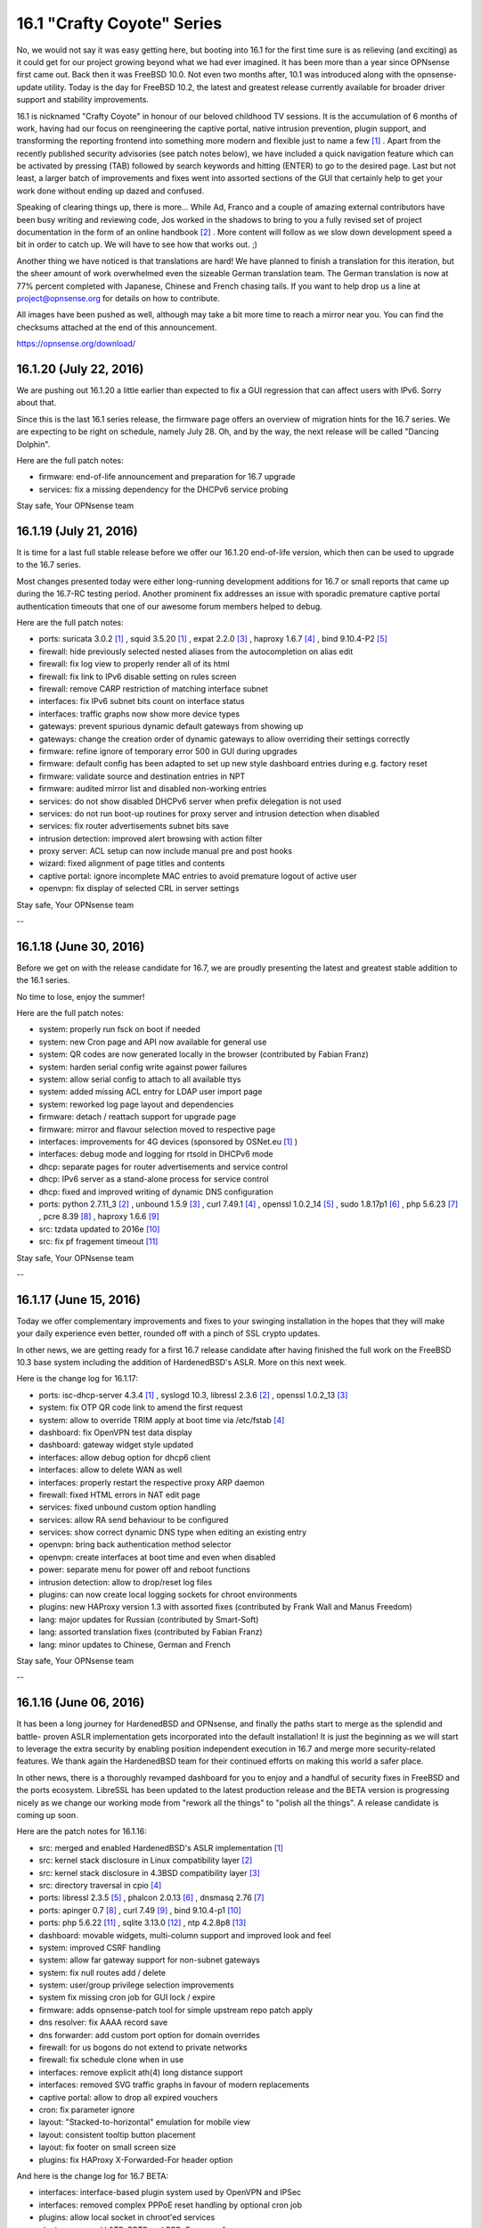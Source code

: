 ===========================================================================================
16.1  "Crafty Coyote" Series
===========================================================================================



No, we would not say it was easy getting here, but booting into 16.1
for the first time sure is as relieving (and exciting) as it could get
for our project growing beyond what we had ever imagined.  It has been
more than a year since OPNsense first came out.  Back then it was
FreeBSD 10.0.  Not even two months after, 10.1 was introduced along
with the opnsense-update utility.  Today is the day for FreeBSD 10.2,
the latest and greatest release currently available for broader driver
support and stability improvements.

16.1 is nicknamed "Crafty Coyote" in honour of our beloved childhood
TV sessions.  It is the accumulation of 6 months of work, having had
our focus on reengineering the captive portal, native intrusion
prevention, plugin support, and transforming the reporting frontend
into something more modern and flexible just to name a few `[1] <https://opnsense.org/about/road-map/>`__ .  Apart
from the recently published security advisories (see patch notes below),
we have included a quick navigation feature which can be activated by
pressing (TAB) followed by search keywords and hitting (ENTER) to go to
the desired page.  Last but not least, a larger batch of improvements
and fixes went into assorted sections of the GUI that certainly help
to get your work done without ending up dazed and confused.

Speaking of clearing things up, there is more...  While Ad, Franco
and a couple of amazing external contributors have been busy writing
and reviewing code, Jos worked in the shadows to bring to you a fully
revised set of project documentation in the form of an online
handbook `[2] <https://docs.opnsense.org/>`__ .  More content will follow as we slow down development
speed a bit in order to catch up.  We will have to see how that works
out.  ;)

Another thing we have noticed is that translations are hard!  We have
planned to finish a translation for this iteration, but the sheer
amount of work overwhelmed even the sizeable German translation team.
The German translation is now at 77% percent completed with Japanese,
Chinese and French chasing tails.  If you want to help drop us a line
at project@opnsense.org for details on how to contribute.

All images have been pushed as well, although may take a bit more time
to reach a mirror near you.  You can find the checksums attached at the
end of this announcement.

https://opnsense.org/download/


--------------------------------------------------------------------------
16.1.20 (July 22, 2016)
--------------------------------------------------------------------------


We are pushing out 16.1.20 a little earlier than expected to fix a
GUI regression that can affect users with IPv6.  Sorry about that.

Since this is the last 16.1 series release, the firmware page offers
an overview of migration hints for the 16.7 series.  We are expecting
to be right on schedule, namely July 28.  Oh, and by the way, the next
release will be called "Dancing Dolphin".

Here are the full patch notes:

* firmware: end-of-life announcement and preparation for 16.7 upgrade
* services: fix a missing dependency for the DHCPv6 service probing


Stay safe,
Your OPNsense team

--------------------------------------------------------------------------
16.1.19 (July 21, 2016)
--------------------------------------------------------------------------


It is time for a last full stable release before we offer our
16.1.20 end-of-life version, which then can be used to upgrade
to the 16.7 series.

Most changes presented today were either long-running development
additions for 16.7 or small reports that came up during the 16.7-RC
testing period.  Another prominent fix addresses an issue with
sporadic premature captive portal authentication timeouts that
one of our awesome forum members helped to debug.

Here are the full patch notes:

* ports: suricata 3.0.2 `[1] <https://suricata-ids.org/2016/06/20/suricata-3-0-2-released/>`__ , squid 3.5.20 `[1] <https://suricata-ids.org/2016/06/20/suricata-3-0-2-released/>`__ , expat 2.2.0 `[3] <http://expat.sourceforge.net/>`__ ,
  haproxy 1.6.7 `[4] <http://www.haproxy.org/download/1.6/src/CHANGELOG>`__ , bind 9.10.4-P2 `[5] <https://kb.isc.org/article/AA-01396/81/BIND-9.10.4-P2-Release-Notes.html>`__ 
* firewall: hide previously selected nested aliases from the
  autocompletion on alias edit
* firewall: fix log view to properly render all of its html
* firewall: fix link to IPv6 disable setting on rules screen
* firewall: remove CARP restriction of matching interface subnet
* interfaces: fix IPv6 subnet bits count on interface status
* interfaces: traffic graphs now show more device types
* gateways: prevent spurious dynamic default gateways from showing up
* gateways: change the creation order of dynamic gateways to allow
  overriding their settings correctly
* firmware: refine ignore of temporary error 500 in GUI during upgrades
* firmware: default config has been adapted to set up new style
  dashboard entries during e.g. factory reset
* firmware: validate source and destination entries in NPT
* firmware: audited mirror list and disabled non-working entries
* services: do not show disabled DHCPv6 server when prefix delegation
  is not used
* services: do not run boot-up routines for proxy server and intrusion
  detection when disabled
* services: fix router advertisements subnet bits save
* intrusion detection: improved alert browsing with action filter
* proxy server: ACL setup can now include manual pre and post hooks
* wizard: fixed alignment of page titles and contents
* captive portal: ignore incomplete MAC entries to avoid premature
  logout of active user
* openvpn: fix display of selected CRL in server settings


Stay safe,
Your OPNsense team

--

--------------------------------------------------------------------------
16.1.18 (June 30, 2016)
--------------------------------------------------------------------------


Before we get on with the release candidate for 16.7, we are proudly
presenting the latest and greatest stable addition to the 16.1 series.

No time to lose, enjoy the summer!

Here are the full patch notes:

* system: properly run fsck on boot if needed
* system: new Cron page and API now available for general use
* system: QR codes are now generated locally in the browser
  (contributed by Fabian Franz)
* system: harden serial config write against power failures
* system: allow serial config to attach to all available ttys
* system: added missing ACL entry for LDAP user import page
* system: reworked log page layout and dependencies
* firmware: detach / reattach support for upgrade page
* firmware: mirror and flavour selection moved to respective page
* interfaces: improvements for 4G devices (sponsored by OSNet.eu `[1] <https://www.osnet.eu/>`__ )
* interfaces: debug mode and logging for rtsold in DHCPv6 mode
* dhcp: separate pages for router advertisements and service control
* dhcp: IPv6 server as a stand-alone process for service control
* dhcp: fixed and improved writing of dynamic DNS configuration
* ports: python 2.7.11_3 `[2] <http://bugs.python.org/issue26171>`__ , unbound 1.5.9 `[3] <https://nlnetlabs.nl/projects/unbound/download/>`__ , curl 7.49.1 `[4] <https://curl.haxx.se/changes.html>`__ ,
  openssl 1.0.2_14 `[5] <https://cve.mitre.org/cgi-bin/cvename.cgi?name=CVE-2016-2177>`__ , sudo 1.8.17p1 `[6] <https://www.sudo.ws/sudo/changes.html>`__ , php 5.6.23 `[7] <https://php.net/ChangeLog-5.php#5.6.23>`__ ,
  pcre 8.39 `[8] <http://www.pcre.org/original/changelog.txt>`__ , haproxy 1.6.6 `[9] <http://www.haproxy.org/download/1.6/src/CHANGELOG>`__ 
* src: tzdata updated to 2016e `[10] <http://mm.icann.org/pipermail/tz-announce/2016-June/000039.html>`__ 
* src: fix pf fragement timeout `[11] <https://lists.freebsd.org/pipermail/freebsd-pf/2016-May/008044.html>`__ 


Stay safe,
Your OPNsense team

--

--------------------------------------------------------------------------
16.1.17 (June 15, 2016)
--------------------------------------------------------------------------


Today we offer complementary improvements and fixes to your swinging
installation in the hopes that they will make your daily experience
even better, rounded off with a pinch of SSL crypto updates.

In other news, we are getting ready for a first 16.7 release candidate
after having finished the full work on the FreeBSD 10.3 base system
including the addition of HardenedBSD's ASLR.  More on this next week.

Here is the change log for 16.1.17:

* ports: isc-dhcp-server 4.3.4 `[1] <https://kb.isc.org/article/AA-01364/82/DHCP-4.3.4-Release-Notes.html>`__ , syslogd 10.3, libressl 2.3.6 `[2] <http://ftp.openbsd.org/pub/OpenBSD/LibreSSL/libressl-2.3.6-relnotes.txt>`__ , openssl 1.0.2_13 `[3] <https://github.com/freebsd/freebsd-ports/commit/5ae24c9c91bd>`__ 
* system: fix OTP QR code link to amend the first request
* system: allow to override TRIM apply at boot time via /etc/fstab `[4] <https://forum.opnsense.org/index.php?topic=3044>`__ 
* dashboard: fix OpenVPN test data display
* dashboard: gateway widget style updated
* interfaces: allow debug option for dhcp6 client
* interfaces: allow to delete WAN as well
* interfaces: properly restart the respective proxy ARP daemon
* firewall: fixed HTML errors in NAT edit page
* services: fixed unbound custom option handling
* services: allow RA send behaviour to be configured
* services: show correct dynamic DNS type when editing an existing entry
* openvpn: bring back authentication method selector
* openvpn: create interfaces at boot time and even when disabled
* power: separate menu for power off and reboot functions
* intrusion detection: allow to drop/reset log files
* plugins: can now create local logging sockets for chroot environments
* plugins: new HAProxy version 1.3 with assorted fixes (contributed by Frank Wall and Manus Freedom)
* lang: major updates for Russian (contributed by Smart-Soft)
* lang: assorted translation fixes (contributed by Fabian Franz)
* lang: minor updates to Chinese, German and French


Stay safe,
Your OPNsense team

--

--------------------------------------------------------------------------
16.1.16 (June 06, 2016)
--------------------------------------------------------------------------


It has been a long journey for HardenedBSD and OPNsense, and
finally the paths start to merge as the splendid and battle-
proven ASLR implementation gets incorporated into the default
installation!  It is just the beginning as we will start to
leverage the extra security by enabling position independent
execution in 16.7 and merge more security-related features.
We thank again the HardenedBSD team for their continued efforts
on making this world a safer place.

In other news, there is a thoroughly revamped dashboard for you
to enjoy and a handful of security fixes in FreeBSD and the ports
ecosystem.  LibreSSL has been updated to the latest production
release and the BETA version is progressing nicely as we change
our working mode from "rework all the things" to "polish all the
things".  A release candidate is coming up soon.

Here are the patch notes for 16.1.16:

* src: merged and enabled HardenedBSD's ASLR implementation `[1] <https://github.com/opnsense/src/commit/e13c0d42ebbd4>`__ 
* src: kernel stack disclosure in Linux compatibility layer `[2] <https://www.freebsd.org/security/advisories/FreeBSD-SA-16:20.linux.asc>`__ 
* src: kernel stack disclosure in 4.3BSD compatibility layer `[3] <https://www.freebsd.org/security/advisories/FreeBSD-SA-16:21.43bsd.asc>`__ 
* src: directory traversal in cpio `[4] <https://www.freebsd.org/security/advisories/FreeBSD-SA-16:22.libarchive.asc>`__ 
* ports: libressl 2.3.5 `[5] <http://ftp.openbsd.org/pub/OpenBSD/LibreSSL/libressl-2.3.5-relnotes.txt>`__ , phalcon 2.0.13 `[6] <https://github.com/phalcon/cphalcon/releases/tag/phalcon-v2.0.13>`__ , dnsmasq 2.76 `[7] <http://www.thekelleys.org.uk/dnsmasq/CHANGELOG>`__ 
* ports: apinger 0.7 `[8] <https://github.com/opnsense/apinger/blob/master/NEWS>`__ , curl 7.49 `[9] <https://curl.haxx.se/changes.html>`__ , bind 9.10.4-p1 `[10] <https://kb.isc.org/article/AA-01383/81/BIND-9.10.4-P1-Release-Notes.html>`__ 
* ports: php 5.6.22 `[11] <https://php.net/ChangeLog-5.php#5.6.22>`__ , sqlite 3.13.0 `[12] <https://sqlite.org/releaselog/3_13_0.html>`__ , ntp 4.2.8p8 `[13] <https://www.eecis.udel.edu/~ntp/ntp_spool/ntp4/ChangeLog-stable>`__ 
* dashboard: movable widgets, multi-column support and improved
  look and feel
* system: improved CSRF handling
* system: allow far gateway support for non-subnet gateways
* system: fix null routes add / delete
* system: user/group privilege selection improvements
* system fix missing cron job for GUI lock / expire
* firmware: adds opnsense-patch tool for simple upstream repo patch apply
* dns resolver: fix AAAA record save
* dns forwarder: add custom port option for domain overrides
* firewall: for us bogons do not extend to private networks
* firewall: fix schedule clone when in use
* interfaces: remove explicit ath(4) long distance support
* interfaces: removed SVG traffic graphs in favour of modern replacements
* captive portal: allow to drop all expired vouchers
* cron: fix parameter ignore
* layout: "Stacked-to-horizontal" emulation for mobile view
* layout: consistent tooltip button placement
* layout: fix footer on small screen size
* plugins: fix HAProxy X-Forwarded-For header option

And here is the change log for 16.7 BETA:

* interfaces: interface-based plugin system used by OpenVPN and IPSec
* interfaces: removed complex PPPoE reset handling by optional cron job
* plugins: allow local socket in chroot'ed services
* plugins: removed L2TP, PPTP and PPPoE servers from core
* firmware: allow resume for update page
* firmware: dump / restore package database on shutdown / boot
* firewall: removed proxy NAT reflection mode
* firewall: properly start/stop proxy APR daemons
* firewall: implement flexible scrub / normalisation config pages to
  zap hidden scrubbing code
* firewall: removed "match" action from floating rules, no FreeBSD
  support
* firewall: removed negate rules that would magically prevent load-
  balancing VPN links
* system: migrated new cron handling to do privilege separation where
  possible
* system: better branding support for boot loader on package install /
  remove
* system: remove single forward GUI item for RFC 2893, can be set in
  NAT just as well
* router advertisements: allow to set mode and min / max intervals


Stay safe,
Your OPNsense team

--

--------------------------------------------------------------------------
16.1.15 (May 25, 2016)
--------------------------------------------------------------------------


We are dropping in for a quick update bundling assorted fixes
and general improvements throughout the code.  Not much to add
this week, see for yourselves...

Do not forget that ASLR is coming next week.  :)

Here are the full patch notes for 16.1.15:

* system: make authentication fallback configurable
* system: settings cleanup and prettify
* system: added explicit ETC timezone selection
* high availability: add page for remote service control
* high availability: properly enforce authentication
* firmware: reboot and poweroff API actions
* firmware: only kill GUI process, not captive portal
* firmware: show errors in update window
* firmware: keep polling for progress even when GUI restarts
* backend: skip failing templates on bootup
* trust: fix CA certificate count in overview
* trust: allow key size up to 8192 bits
* firewall: fix invalid NPT rule generation
* firewall: speed up filter log pages
* firewall: do not allow to change virtual IP mode after creation
* firewall: moved settings page and rearranged settings accordingly
* interfaces: unhook all but the last custom PHP module functions
* interfaces: moved settings page and rearranged settings accordingly
* dhcp: do not override RA settings after save
* dns: resolver outgoing interface section moved to advanced as it
  will break setups with dynamic interfaces selected there
* load balancer: sticky mode from firewall / system split off as
  separate setting
* snmp: do not allow unicode in system location
* intrusion detection: remove deprecated rbn-malvertisers.rules set
* intrusion detection: add promiscuous mode / physical interface selection
* overall: fix menu width on small size screens
* overall: numerous translation fixes (contributed by Frederic Lietart)
* overall: numerous translation fixes (contributed by Fabian Franz)
* plugins: assorted bugfixes for HAProxy (contributed by Frank Wall)
* mvc: fix translations by adding an escaping wrapper

And here are the patch notes for 16.7 BETA:

* system: reworked the user / group manager privilege selection
* firewall: IPv6 outbound NAT rework
* interfaces: allow debug mode for DHCPv6 client
* interfaces: remove ath(4) long distance helpers
* dns: add custom port option for domain overrides
* gateways/routes: fix for far gateway setups
* overall: add stacked-to-horizontal feature for input forms


Stay safe,
Your OPNsense team

--------------------------------------------------------------------------
16.1.14 (May 18, 2016)
--------------------------------------------------------------------------


It is time for something new.  How about an update with your new NetFlow
remote export.  Or your local reporting frontend?  Well, you can always
use both if you like.  Read all about it here:

https://docs.opnsense.org/manual/netflow.html

Furthermore, we have added the brand new AQM CoDel version 0.2.1 to the
mix, yesterday's FreeBSD security advisories, released the HAProxy plugin,
bundled a full Japanese translation.  And two-factor authentication support
for our components?  Yes, we also have that now.  :)

There is also a refreshed website for our general viewing pleasure.  Let
us know what you think or what it is missing.

https://opnsense.org/

And now, here is the full change log for 16.1.14:

* src: tzdata updated to 2014d `[1] <http://mm.icann.org/pipermail/tz-announce/2016-April/000038.html>`__ 
* src: dummynet AQM updated to 0.2.1 `[2] <http://caia.swin.edu.au/freebsd/aqm/patches/ChangeLog-0.2.1.txt>`__ 
* src: fix multiple OpenSSL vulnerabilities `[3] <https://www.freebsd.org/security/advisories/FreeBSD-SA-16:17.openssl.asc>`__ 
* src: fix excessive latency in x86 IPI delivery `[4] <https://www.freebsd.org/security/advisories/FreeBSD-EN-16:07.ipi.asc>`__ 
* src: fix memory leak in ZFS `[5] <https://www.freebsd.org/security/advisories/FreeBSD-EN-16:08.zfs.asc>`__ 
* src: fix buffer overflow in keyboard driver `[6] <https://www.freebsd.org/security/advisories/FreeBSD-SA-16:18.atkbd.asc>`__ 
* src: fix incorrect argument handling in sendmsg `[7] <https://www.freebsd.org/security/advisories/FreeBSD-SA-16:19.sendmsg.asc>`__ 
* ports: sqlite 3.12.2 `[8] <https://sqlite.org/releaselog/3_12_2.html>`__ , openvpn 2.3.11 `[9] <https://community.openvpn.net/openvpn/wiki/ChangesInOpenvpn23#OpenVPN2.3.11>`__ , squid 3.5.19 `[10] <http://ftp.meisei-u.ac.jp/mirror/squid/squid-3.5-ChangeLog.txt>`__ 
* plugins: HAProxy plugin version 1.0 (contributed by Frank Wall)
* lang: Japanese 100% completed
* lang: updates for French and German
* interfaces: removed polling support
* interfaces: allow subnet size of 31 bits
* high availability: can now sync DNS resolver configuration
* cron: reworked job registration
* system: do not unload cryptodev to prevent panics when used by OpenVPN
* system: user expiration date edit now has a fancy date picker
* system: add RFC 6238 (TOTP) support for two-factor authentication
* reporting: added local NetFlow reporting frontend `[11] <https://docs.opnsense.org/manual/how-tos/insight.html>`__ 
* reporting: added remote NetFlow exporter for multiple sources `[12] <https://docs.opnsense.org/manual/how-tos/netflow_exporter.html>`__ 
* firewall: fixed schedule cloning
* services: lower intervals for router advertisement messages

And this is the change log for 16.7 BETA:

* firmware: assorted improvements for error reporting and smooth operation
* firmware: partial fix for Nano update issues when RAM is too small
* intrusion detection: promiscuous interface mode for better VLAN operation
* gateways/routes: support for gateways outside of the interface subnet
* routes: fixed null routes / blackholes
* interfaces: SVG traffic graphs replaced by modern alternative
* dashboard: finished the rework, ready for general testing
* firewall: removed the need for custom kernel patches for schedules
* lang: numerous improvements (contributed by Fabian Franz)


Stay safe,
Your OPNsense team

--

--------------------------------------------------------------------------
16.1.13 (May 04, 2016)
--------------------------------------------------------------------------


Ever so swiftly we are adopting the OpenSSL and LibreSSL updates
and welcome the cooperation between both projects on this one.
Way to go guys!

In other news, NTP and Bind were updated to their latest versions.
The gateway monitoring tool Apinger can now properly handle NTP
taking over time from time to time.  Er, anyway, language packs
will become pluggable in the long run and the MVC work for the
HAProxy plugin is now completely bundled with the release.  Plugin
release is currently scheduled for 16.1.14.

Here is the full change log for 16.1.13:

* ports: ntp 4.2.8p7 `[1] <http://support.ntp.org/bin/view/Main/SecurityNotice#Recent_Vulnerabilities>`__ , bind 9.10.4 `[2] <https://ftp.isc.org/isc/bind/9.10.4/RELEASE-NOTES-bind-9.10.4.html>`__ , php 5.6.21 `[3] <https://php.net/ChangeLog-5.php#5.6.21>`__ ,
  libressl 2.2.7 `[4] <http://ftp.openbsd.org/pub/OpenBSD/LibreSSL/libressl-2.2.7-relnotes.txt>`__ , openssl 1.0.2h `[5] <https://mta.openssl.org/pipermail/openssl-announce/2016-May/000072.html>`__ 
* languages: newly packaged translations with latest updates
* gateways: apinger monitoring quality is no longer affected by
  NTP operation
* backend: lowered configd connection timeout for better response
  time when unavailable
* backend: plugged numerous minor crash reports caused by configd
* backup: reworked backup strategies for RRD and DHCP leases
* interfaces: allow bridges with at least one member
* rc: defer recover for packages to avoid database duplication
* intrusion detection: added an eicar test ruleset
* intrusion detection: fixed sort order of rulesets
* captive portal: properly catch exception for accounting
  background job
* firewall: annotate deprecated ICMP types in rule filter selection
* firewall: direction arrows in rule overview now have different
  colours for easier distinction
* gui: correct HTML escaping in MVC between client-side JavaScript
  and server-side API
* gui: various improvements in MVC components required for upcoming
  HAProxy plugin
* gui: enable tooltips in MVC base template
* gui: set HTTP-only cookie

And here is what changed in 16.7 Beta:

* dashboard: selectable multi-column count
* dashboard: half-way through widget modernisation
* dashboard: brought back drag and drop for widget reordering
* dashboard: new pluggable API backend for widgets
* languages: added first steps for Turkish
* backend: removed legacy PHP module for interface information collection
* gui: improve and streamline CSRF protection
* netflow: fixed bug with reporting frontend in Safari


Stay safe,
Your OPNsense team

--

--------------------------------------------------------------------------
16.1.12 (April 27, 2016)
--------------------------------------------------------------------------


How are you doing?  We have been doing fine, trying new things, moving
on further...  The progress for our upcoming version 16.7 now accumulates
to 3 full months.  To that end we are making the transition from ALPHA toi
BETA on the 16.7 development series.  And since we have been asked to
incorporate development change logs as well, look no further (well, look
below).

Anyway, 16.1.12 brings a handful of anticipated additions like FreeBSD's
package manager version 1.7.2 and the ability to use CoDel / FQ-Codel in
the traffic shaper.  We have also started to move services to the plugin
framework instead of having them in the base installation.  And, maybe as
a last point, initial work for fixing the trusty apinger utility for
gateway monitoring has surfaced.

Here is the full change log for 16.1.12:

* ports: pkg 1.7.2 `[1] <https://github.com/freebsd/freebsd-ports/commit/aabba637e>`__  `[2] <https://github.com/freebsd/freebsd-ports/commit/d3e9dc5ee>`__  `[3] <https://github.com/freebsd/freebsd-ports/commit/057fbfc94b>`__ , sqlite 3.12.1 `[4] <https://sqlite.org/releaselog/3_12_1.html>`__ , squid 3.5.17 `[5] <http://ftp.meisei-u.ac.jp/mirror/squid/squid-3.5-ChangeLog.txt>`__ 
* firewall: skip anti-lockout WAN rule when only LAN is connected
* firewall: clean up unused alias tabes
* firewall: improve alias usage validation
* firewall: validate / transform url content before save
* traffic shaper: add Codel / FQ-CoDel support `[6] <https://github.com/opnsense/core/issues/505>`__ 
* firmware: changed "halt" to "power off"
* firmware: advertise current product and os version in API
* firmware: kernel and base fetch will now advertise download progress
* interfaces: translation fixes (contributed by Fabian Franz)
* system: fix RRD boot error for CPU temperature graph
* gateways: code modernisation for the trusty apinger utility
* ipsec: added service control to log page
* captive portal: cleanse cert output before write
* proxy: cleanse cert output before write
* proxy: do not stop authenticating after an empty string
* proxy: added log page to ACL
* proxy: remove auth local database as default
* smart: removed from base, can be installed as plugin "os-smart"

And this is the change log for 16.7 BETA:

* netflow: finished exporter capable of sending NetFlow to multiple
  remote destinations
* netflow: finished local reporting frontend on top of collected
  NetFlow data
* interfaces: polling mode has been deprecated and will be phased
  out soon
* vpn: L2TP, PPTP and PPPoE servers have been ported to use MPD5
* vpn: legacy servers have been prepared to be moved from base
  install to plugins
* cron: code preparations for opening up the MVC cron API
* tests: added a unit test framework and several tests
* backup: reworked the RRD and DHCP leases backup strategies
* backup: added the ability to also backup local NetFlow data
* plugins: added the HAProxy plugin (contributed by Frank Wall)
* kernel: CoDel / FQ-CoDel AQM patch version 0.2
* kernel: HardenedBSD's ASLR
* languages: translations have their own repository and package now
* languages: updated Dutch, French, German, Japanese, Russian
* languages: can now collect strings from all plugins
* languages: first steps for Portuguese


Stay safe,
Your OPNsense team

--

--------------------------------------------------------------------------
16.1.11 (April 18, 2016)
--------------------------------------------------------------------------


We are skipping a bit ahead with 16.1.11 to address a CSRF vulnerability,
which outlines the path we have been on since we started `[1] <https://forum.opnsense.org/index.php?topic=2837.0>`__  and we will
surely continue this security-aware trend.

In other news, this update includes native GeoIP alias support, captive
portal voucher customisations requested by many and the last batch of
Russian, effectively bringing it to 100% completed.  Wow!

Here is the full change log:

* services: fix CSRF vulnerability in status_services.php `[2] <https://cxsecurity.com/issue/WLB-2016040106>`__ 
* www: strengthen CSRF secret generation for legacy pages
* dhcp: bring back usage of the authoritative directive
* system: allow periodic backups of RRD and DHCP for non-MFS
* openvpn: status page would not show the correct process status
* captive portal: add option for less secure passwords, password and username length
* firewall: add GeoIP aliases feature
* languages: completed Russian translation (contributed by Smart-Soft)
* languages: updated French


Stay safe,
Your OPNsense team

--

--------------------------------------------------------------------------
16.1.10 (April 14, 2016)
--------------------------------------------------------------------------


It has been a quite uneventful week.  Suricata and Squid have been
upgraded to their latest versions and you can find their individual
change logs below.  The next part of the Russian translation brings
it to number one with a dreamy 83% completed.  Otherwise only small
fixes and improvements have been made and those will not even require
a reboot.

Here is the full list of changes:

* ports: suricata 3.0.1 `[1] <https://suricata-ids.org/2016/04/04/suricata-3-0-1-released/>`__ , squid 3.5.16 `[2] <http://ftp.meisei-u.ac.jp/mirror/squid/squid-3.5-ChangeLog.txt>`__ 
* traffic shaper: added individual tabs to quick navigation
* traffic shaper: fix behaviour on pppoe devices
* openvpn: revive windows installer binaries
* firewall: validate alias url download
* system: improved config history and backup pages layout
* system: increased backup count default from 30 to 60
* system: moved several settings to different pages for better technology alignment
* system: /var /tmp MFS awareness for crash dumps added
* trust: add "IP security IKE intermediate" to server key usage
* firmware: moved reboot, halt and defaults pages to new home
* proxy: add redirection rule creation link for HTTPS proxy (contributed by Fabian Franz)
* pptp: prevent service from printing boot messages due to a stale entry in the default config.xml
* interfaces: show LAGG protocol in overview page
* languages: another large batch of Russian, now 83% complete (contributed by Smart-Soft)
* languages: updated French, German and Japanese

Stay safe,
Your OPNsense team

--

--------------------------------------------------------------------------
16.1.9 (April 08, 2016)
--------------------------------------------------------------------------


We expect all of you are doing well?  It has been a longer while
since the last update so 16.1.9 has got a bit of everything to
keep the spirits high.  :)

There is tremendous progress in the translations.  It just so
happens that we now have a comprehensive Russian translation as
well which is going to be completed in the upcoming weeks.  Many
thanks to Smart-Soft for making this happen.  The contender
is Japanese through the work of Chie Taguchi, who did most of the
translation that we have had for a year.  It is going to be a
close race to the finish line for both languages.  Then again,
the whole translation team is doing an amazing job.

As polarising as it may be, we have added HTTPS support in the
proxy server.  Another noteworthy item is StrongSwan 5.4.0, which
helps to address IPSec status page hangs that some have observed
with complex setups.  We are looking for feedback for these items,
please do write in.

Here are the full patch notes:

* src: tzdata updated to 2016c `[1] <http://mm.icann.org/pipermail/tz-announce/2016-March/000037.html>`__ 
* src: prevent kernel panic on ipfw/dummynet module unload
* src: let ng_ether_attach() only attach to supported types to avoid kernel panics
* ports: curl 7.48.0 `[2] <https://curl.haxx.se/changes.html>`__ , strongswan 5.4.0 `[3] <https://wiki.strongswan.org/projects/strongswan/wiki/Changelog54>`__ , pcre 8.38 (patched CVE-2016-1283) `[4] <https://web.nvd.nist.gov/view/vuln/detail?vulnId=CVE-2016-1283>`__ , php 5.6.20 `[5] <https://php.net/ChangeLog-5.php#5.6.20>`__ 
* languages: added Russian to the release, now 60% complete (contributed by Smart-Soft)
* languages: updated Japanese, now 70% complete (contributed by Chie Taguchi)
* languages: updated German, now 81% complete
* languages: updated French, now 50% complete
* firewall: allow editing of up to 5000 aliases
* firewall: remove link to associated filter rule edit as edit is not allowed
* firewall: add port range check to aliases edit
* firewall: when alias URL SSL verification is off, do not verify the hostname either
* firewall: condense alias pages into a single view
* firewall: remember scrolling position to return to the previous position after edit
* firewall: alias import now supports type selection (network and host types)
* firmware: added German-based mirror (contributed by Alexander Lauster)
* system: load modules before setting tunables to support settings for modules
* system: fix boot issue that prevented SSH from starting up in some instances
* interface: do not show wireless parents on the assignment page as it cannot be assigned
* ipsec: individual collapse/expand for status page
* dhcp: allow backwards-compatibility with imported configs
* captive portal: fix missing busyTimeout on voucher database access
* openvpn: remember scrolling position to return to the previous position after edit
* proxy: HTTPS support added
* proxy: added ability to change the hostname and admin email (contributed by Frederic Lietart)
* proxy: avoid race condition on cache dir creation (contributed by Frederic Lietart)
* development: allow hiding of menu entries using the Visibility="delete" attribute


Stay safe,
Your OPNsense team

--

--------------------------------------------------------------------------
16.1.8 (May 23, 2016)
--------------------------------------------------------------------------


This quick 16.1.8 is not a big update, but it means a lot.  We have
finished our full sweep of the GUI to update the look and feel of all
pages and made the code ready for what is to come now: new features
that are on our roadmap for 16.7.  The first one will be the HTTPS
proxy, but there is also NetFlow and improved statistics / reporting
on the shortlist.

A day after 16.1.7 was out last week, FreeBSD 10.2-RELEASE-p14 was
announced.  Of the four patches enclosed, the two Hyper-V patches we
have already brought to OPNsense over a month ago, the OpenSSH patch
does not apply since we only use the port and already had it up-to-date.
That leaves us with only one patch that we are shipping now to complete
the experience.

Attention to everyone using OpenVPN + cryptodev acceleration: the
cryptodev module along with older crypto drivers has been removed
from the kernel itself, which means that if you need to keep using
it, go to System: Settings: Misc and reconfigure your crypto hardware
including an enable of cryptodev usage.

The refreshed images for 16.1 (based on 16.1.8) have been pushed to
the mirrors.  You can find the checksums attached at the end of this
announcement.

https://opnsense.org/download/

Here are the full patch notes:

* src: updated tzdata to version 2016b `[1] <http://mm.icann.org/pipermail/tz-announce/2016-March/000036.html>`__ 
* src: fix incorrect argument validation in sysarch `[2] <https://www.freebsd.org/security/advisories/FreeBSD-SA-16:15.sysarch.asc>`__ 
* src: fix pfi_table_update: cannot set new addresses
* src: added APU2 temperature sensor support
* ports: unbound 1.5.8 `[3] <https://nlnetlabs.nl/projects/unbound/download/>`__ , sudo 1.8.16 `[4] <https://www.sudo.ws/stable.html#1.8.16>`__ , pcre 8.38 `[5] <http://vcs.pcre.org/pcre/code/trunk/ChangeLog?view=markup>`__ 
* proxy: better matching for overlapping URLs
* universal plug and play: refactored pages for improved look and feel
* vpn: refactored L2TP and PPTP pages for improved look and feel
* openvpn: fix missed configure stage for Peer to Peer (TLS/SSL) mode
* system: reworked the behaviour of thermal and crypto modules
* firewall: tweaked a few rule indicator icons to improve clarity
* firewall: improved alias validation on edit
* interfaces: also add previous DHCP override fixes for IPv6
* language: updated French and German


Stay safe,
Your OPNsense team

--

.. code-block::

    # SHA256 (OPNsense-16.1.8-OpenSSL-cdrom-amd64.iso.bz2) = 6cdf41e71ad98499bc1c787f03c1e7d055855434c1a7c7917d147a27b18eaecf
    # SHA256 (OPNsense-16.1.8-OpenSSL-nano-amd64.img.bz2) = d290d9e4d63b5998573b88b4c5fbcee8a4af8448aaa363476945de075d20efd1
    # SHA256 (OPNsense-16.1.8-OpenSSL-serial-amd64.img.bz2) = cbf459c8b0313cbd601af478317f2227e360871e83f60a3891be4b94a4feb948
    # SHA256 (OPNsense-16.1.8-OpenSSL-vga-amd64.img.bz2) = 3d75b4e6a24a26e081a267b06b24b71cce15ab965e502cc66575fe6225cb9eb9

.. code-block::

    # SHA256 (OPNsense-16.1.8-OpenSSL-cdrom-i386.iso.bz2) = a25550ce5468903eb020da5e7a2bda6e306a92eb5c84949604c12cb3ffafa7f8
    # SHA256 (OPNsense-16.1.8-OpenSSL-nano-i386.img.bz2) = 3a00cfba7c43fd63114616d3ee8964c953bbb69c53f284d69617b93d61aaa677
    # SHA256 (OPNsense-16.1.8-OpenSSL-serial-i386.img.bz2) = 775ec2fc3a74996d1fa9b083799e25f6c4a28943ff0ce4508fbe44e897879748
    # SHA256 (OPNsense-16.1.8-OpenSSL-vga-i386.img.bz2) = 919675cbec826ea81076a68985860c0d18da1a7c81d37636207b4f5e14d44c5b

.. code-block::

    # MD5 (OPNsense-16.1.8-OpenSSL-cdrom-amd64.iso.bz2) = f585005298cc39c3ad6629f71e6102ad
    # MD5 (OPNsense-16.1.8-OpenSSL-nano-amd64.img.bz2) = 729f5c34254cdca51ae5ae1c50600ab3
    # MD5 (OPNsense-16.1.8-OpenSSL-serial-amd64.img.bz2) = bb62af11eb4c3abe03b4f5fa3187ff1a
    # MD5 (OPNsense-16.1.8-OpenSSL-vga-amd64.img.bz2) = f2331360601744806e8f34c03fa8c6f2

.. code-block::

    # MD5 (OPNsense-16.1.8-OpenSSL-cdrom-i386.iso.bz2) = e9a09094665b1183f49d42b9d5a2b785
    # MD5 (OPNsense-16.1.8-OpenSSL-nano-i386.img.bz2) = ecd4c75c1d5aee3189958faa9102c851
    # MD5 (OPNsense-16.1.8-OpenSSL-serial-i386.img.bz2) = 8b9429912fd0d7f853e238e5cee4866c
    # MD5 (OPNsense-16.1.8-OpenSSL-vga-i386.img.bz2) = 509e381469817ab9c749f7a29956ea94

--------------------------------------------------------------------------
16.1.7 (March 16, 2016)
--------------------------------------------------------------------------


Time for a quick update!  We are still polishing our non-MVC GUI pages
to match the modern style of the MVC equivalents and fix a few minor
bugs along the way.  In these matters, we ask for your participation in
critically reviewing the changes below in order to catch remaining
issues as soon as possible.  We expect to finish our full code sweep
next week.  After that we will shift focus to work on new features.

The upgrades from 15.7.25 to 16.1.x briefly stalled with 16.1.6 due to
a dormant incompatibility in the FreeBSD package management tool after
flipping from 10.1 to 10.2, so we went ahead and made it all better.
More precaution in our own update tools will hopefully prevent such
unwanted breakage in the future, but we understand that these things
can slip through. :)

New images are on the way shortly after 16.1.8.  We are also introducing
the new "opnsense-stable" firmware path and some cool upgrade features
for our brave testers.  More explanations will follow soon.

Here are the full patch notes:

* ports: pecl-radius 1.3.0 `[1] <https://pecl.php.net/package-changelog.php?package=radius>`__ , bind 9.10.3-P4 `[2] <https://kb.isc.org/article/AA-01363/81/BIND-9.10.3-P4-Release-Notes.html>`__ , bsnmp-ucd 0.4.2 `[3] <https://github.com/trociny/bsnmp-ucd/blob/master/CHANGELOG>`__ ,
  openssh-portable 7.2p2 `[4] <http://www.openssh.com/txt/release-7.2p2>`__ , sqlite 3.11.1 `[5] <https://sqlite.org/releaselog/3_11_1.html>`__ 
* captive portal: add session timeout to status info
* firewall: fix non-report of errors when filter reload errors
  could not be parsed
* pppoe server: make service control buttons work with multiple
  instances
* wake on lan: reworked pages for a polished look and feel
* load balancer: reworked pages for a polished look and feel
* dashboard: better colouring for widget status bars
* dns filter: reworked page for a polished look and feel
* dns rfc2136: reworked pages for a polished look and feel
* igmp proxy: reworked pages for a polished look and feel
* system: routes diagnostics page ported to MVC
* proxy: adjust category visibility as not all of them were shown before
* firmware: fix an overzealous upgrade run when the package tool only
  changes options
* firmware: fixed the binary upgrade patch from 15.7.x in FreeBSD's
  package tool
* network time: reworked pages for a polished look and feel
* system: removed NTP settings from general settings
* snmp: refactored page for a polished look and feel
* access: let only root access status.php as it leaks too much info
* development: remove the automount features
* development: added in-place package upgrades using the upstream
  repository
* development: addition of "opnsense-stable" package on our way to
  nightly builds
* development: opnsense-update can now install locally available base
  and kernel sets


Stay safe,
Your OPNsense team

--

--------------------------------------------------------------------------
16.1.6 (March 09, 2016)
--------------------------------------------------------------------------


It is update time!  This time around, DHCP and DNS have been freshened up
thoroughly, removing both potential and real problems from the GUI and
underneath.  Additionally, the proxy server gained ICAP support and a
category-based remote block list selection.

Our firmware mirror support has finally been extended so that it is now
possible to pull all updates from a single mirror, which will very soon
make it possible to run a local mirror for your internal installations.
We are also shipping the original FreeBSD OpenSSL patch, although the
security issues cannot not surface on OPNsense.  We just like to be
thorough.

Here are the full patch notes:

* src: Fix multiple vulnerabilities of OpenSSL `[1] <https://github.com/freebsd/freebsd/commit/7d8d4cb5>`__ 
* src: update tzdata to 2016a `[2] <http://mm.icann.org/pipermail/tz-announce/2016-January/000035.html>`__ 
* ports: openssh-portable 7.2p1 `[3] <http://www.openssh.com/txt/release-7.2>`__ , isc-dhcp-43 4.3.3P1_1 `[4] <https://www.isc.org/blogs/isc-dhcp-4-3-0-is-live/>`__ ,
  php 5.6.19 `[5] <https://php.net/ChangeLog-5.php#5.6.19>`__ , curl 7.41.1 `[6] <https://curl.haxx.se/changes.html>`__ 
* firmware: mirror selection has been widened to include kernel/base
  upgrades
* firmware: bootstrap utility can now directly install e.g. the
  development version
* dhcp: all GUI pages have been reworked for a polished look and feel
* proxy: added category-based remote file support if compressed file
  contains multiple files
* proxy: added ICAP support (contributed by Fabian Franz)
* proxy: hook up the transparent FTP proxy
* proxy: add intercept on IPv6 for FTP and HTTP proxy options
* logging: syslog facilities, like services, are now fully pluggable
* vpn: stripped an invalid PPTP server configuration from the standard
  configuration
* vpn: converted to pluggable syslog, menu and ACL
* dyndns: all GUI pages have been reworked for a polished look and feel
* dyndns: widget now shows IPv6 entries too
* dns forwarder: all GUI pages have been reworked for a polished
  look and feel
* dns resolver: all GUI pages have been reworked for a polished
  look and feel
* dns resolver: rewrote the dhcp lease registration hooks
* dns resolver: allow parallel operation on non-standard port when dns
  forwarder is running as well
* firewall: hide outbound nat rule input for "interface address" option
  and toggle bitmask correctly
* interfaces: fix problem when VLAN tags weren't generated properly
* interfaces: improve interface capability reconfigure
* ipsec: fix service restart behaviour from GUI
* captive portal: add missing chain in certificate generation
* configd: improve recovery and reload behaviour
* load balancer: reordered menu entries for clarity
* ntp: reordered menu entries for clarity
* traffic shaper: fix mismatch for direction + dual interfaces setup
* languages: updated German and French


Stay safe,
Your OPNsense team

--

--------------------------------------------------------------------------
16.1.5 (March 02, 2016)
--------------------------------------------------------------------------


It pleases us to say that although we ship the latest OpenSSL 1.0.2g today,
we have had both SSv2 and SSv3 support disabled in our installation for a
long while, so older installations are also not affected by yesterday's
announcement.  On a slightly related note, LibreSSL was not affected at all.

With that out of the way, we also happily let you know that we are shipping
RFC 4638 support with this stable release.  We also push a fix for an
upstream bug in Unbound and update Squid to the latest version... again. ;)

We have also announced the roadmap for 16.7.  Take a look at our upcoming
milestones:

https://opnsense.org/about/road-map/

And now, here are the full patch notes:

* ports: squid 3.5.15 `[1] <http://ftp.meisei-u.ac.jp/mirror/squid/squid-3.5-ChangeLog.txt>`__ , unbound 1.5.7 hotfix `[2] <https://www.nlnetlabs.nl/bugs-script/show_bug.cgi?id=729>`__ , pkg 1.6.4 hotfix `[3] <https://github.com/freebsd/pkg/issues/1394>`__ ,
  openssl 1.0.2g `[4] <https://www.openssl.org/news/secadv/20160301.txt>`__ 
* services: infrastructure rework for plugin additions
* openvpn: added copy/move to client-specific overrides
* openvpn: allow binding client-specific overrides to specific server(s)
* openvpn: service on/off toggle via overview pages
* openvpn: fix problem with service status display
* openvpn: when services are disabled, make sure a reconfigure will always
  stop the associated process
* vpn: transform PPTP, L2TP and PPPoE servers to plugin addition to be
  removed from base install for 16.7
* vpn: add proper service probing for PPTP, L2TP and PPPoE servers
* interfaces: added RFC 4638 support (MTU > 1492 in PPPoE)
* ntp: disable when no servers are set
* language: updates for Chinese, French and German


Stay safe,
Your OPNsense team

--

--------------------------------------------------------------------------
16.1.4 (February 24, 2016)
--------------------------------------------------------------------------


We pop in for a short stable update, namely 16.1.4.  Squid has been
updated to 3.5.14 and received a GUI entry for maximum_object_size
to define since the default has been reported as a wee bit too small.

In other news, the final roadmap for 16.7 will be unveiled later this
week after much internal discussion.  Our main goals are to finish a
full code audit, further alignment with FreeBSD and a few tiny
surprises.  Stay tuned for those.  :)

Here are the full patch notes:

* ports: squid 3.5.14 `[1] <http://www.squid-cache.org/Versions/v3/3.5/changesets/SQUID_3_5_14.html>`__ 
* dhcp: fix menu expand with IPv6 configuration
* captive portal: fix database timeout lock message
* interfaces: fix expand/collapse on status page for Edge
* proxy: add maximum_object_size setting for squid
* load balancer: improve filter reload to prevent traffic
  lockout (contributed by Frank Wall)
* layout: fix searchable dropdown truncation with IE
* firewall: fix action buttons on alias edit
* menu: updated help menu entries


Stay safe,
Your OPNsense team

--

--------------------------------------------------------------------------
16.1.3 (February 17, 2016)
--------------------------------------------------------------------------


It is time for a smaller update to 16.1.3.  There is another fix for our
Hyper-V users, the health section finally received its CPU temperature
graph and a few ports have been updated to their latest version.  Nothing
of particular interest happened, no issues with glibc from our side today.  :)

A number of assorted issues have been flushed from the code thanks to good
use of the crash reporter.  A special thank you goes to those of you who
submit email addresses and a brief description along with the report.  For
us it is tremendously useful to get as many details as possible and to
verify that our fixed work reliably in a particular use cases before
shipping them.

Enough with the announcing already, here are the full patch notes:

* src: hyperv/kvp: wake up the daemon if it is sleeping due to poll() `[1] <https://github.com/opnsense/core/issues/748>`__ 
* src: Use correct src/dst ports when removing states in pf `[2] <https://github.com/opnsense/src/pull/9>`__ 
* src: finish the boot loader branding by adding a shiny logo
* ports: unbound 1.5.7 `[3] <https://nlnetlabs.nl/projects/unbound/download/>`__ , openldap 2.4.44 `[4] <http://www.openldap.org/software/release/changes.html>`__ , ca_root_nss 3.22,
  php 5.7.18 `[5] <https://php.net/ChangeLog-5.php#5.6.18>`__ , phalcon 2.0.10 `[6] <https://github.com/phalcon/cphalcon/releases/tag/phalcon-v2.0.10>`__ , pkg 1.6.4 `[7] <https://github.com/freebsd/freebsd-ports/commit/364bf01c846>`__  `[8] <https://github.com/freebsd/freebsd-ports/commit/69fe3e55ff5>`__ 
* interfaces: collapsible overview for each interface
* shaper: fix issue with model when not able to save an old config
* health: added pages to ACL for configurable user access
* health: record system CPU temperature in additional graph
* firmware: add UK-based mirror (contributed by Will Jones)
* access: force a visible and non-critical page on non-access redirect
* access: make sure "/" is handled like "/index.php"
* configuration: add a number of previously missing config sections for
  selection on restore/backup
* firewall: bring back alias nesting
* dhcp: add missing DNS resolver awareness
* dhcp: fix multiple minor crash reports
* radvd: add missing DNS resolver awareness
* captive portal: ensure MAC address is saved in lowercase and improve
  validation
* captive portal: fix unicode issue in template generation
* captive portal: correct syslog redirection regression
* crash reporter: limit log size upload to 1MB
* cron: fix validation of hour value
* intrusion detection: show origin link of rule sets in details
* services: add background daemon to known services for easy reload
* services: add captive portal to known services for easy reload
* services: improve redirect on service reload in diagnostics page


Stay safe,
Your OPNsense team

--

--------------------------------------------------------------------------
16.1.2 (February 05, 2016)
--------------------------------------------------------------------------


It is time for a swift update for our dear Hyper-V users.  There is a
packet forwarding regression in FreeBSD 10.2 that has not been added
as errata yet so we had to pin it down with the help of three brave
testers.  If you happen to want to run Hyper-V without going through
the issue, install from an older 15.7 image and upgrade directly to
avoid the bad version.

To improve upon Suricata 3.0 and the SSL fingerprint lists we are now
enabling users to add user-defined rules for adding and enforcing their
own fingerprints.  But wait, that is not all.  On top of that the IP
geolocation feature was added as well while at it.  :)

Otherwise, only smaller bugs have been addressed to make 16.1 look
even shinier.  The FreeBSD security advisory for OpenSSL got integrated
too, but is not of much concern since we consistently use the ports
version for our components.  The important fixes have been shipped
with version 16.1.1 back on Monday.

Here are the full patch notes:

* src: OpenSSL SSLv2 ciphersuite downgrade vulnerability `[1] <https://www.freebsd.org/security/advisories/FreeBSD-SA-16:11.openssl.asc>`__ 
* src: Fix packet forwarding in Hyper-V netvsc driver `[2] <https://bugs.freebsd.org/bugzilla/show_bug.cgi?id=203630>`__ 
* src: Honour disabled pf(4) log flag on dropped packets with IP options `[3] <https://reviews.freebsd.org/D3222>`__ 
* ports: curl 7.47.0 `[4] <https://curl.haxx.se/changes.html>`__ , nettle 3.2 `[5] <https://fossies.org/diffs/nettle/3.1.1_vs_3.2/ChangeLog-diff.html>`__ 
* wizard: fix certificate generation for OpenVPN
* firewall: fix interface selection on post issues in floating rules
* firewall: make category filter multi-select for maximum convenience
* firewall: do not hide gateways from the gateway selection
* firewall: added null routes to the gateway selection
* firewall: rather than hiding associated nat rules, remove their edit
  and clone buttons so they can still be deleted manually
* dns resolver: fix $numprocs setting in config according to manual
* dns resolver: do not render illegal output for empty IPv6 addresses
* dhcp: applying static mappings with DNS resolver enabled no longer
  seems stuck in apply step
* search: resize box on focus and also propagate proxy server tabs
* system: fix inversion bug of the default pass logging setting
* captive portal: properly log messages to associated log file
* intrusion detection: can now add user rules based on SSL fingerprints
  and IP geolocation


Stay safe,
Your OPNsense team

--

--------------------------------------------------------------------------
16.1.1 (February 02, 2016)
--------------------------------------------------------------------------


Today we are following up on the OpenSSL advisories.  LibreSSL was not
affected (surprise, surprise), but received a tiny fix to sync up with
the deprecation of the high-severity SSL_OP_SINGLE_DH_USE option of its
sibling.

In other news, we are shipping a few minor fixes along with all-new
SSL-centric rulesets for the intrusion prevention courtesy of abuse.ch `[3] <https://www.abuse.ch/>`__ .
Protect your assets, they are worth it!

Without fuzz, here are the full patch notes:

* ports: libressl 2.2.6 `[1] <http://ftp.openbsd.org/pub/OpenBSD/LibreSSL/libressl-2.2.6-relnotes.txt>`__ , openssl 1.0.2f `[2] <https://www.openssl.org/news/secadv/20160128.txt>`__ 
* intrusion prevention: add SSL fingerprint blacklist and other abuse lists
  (courtesy of abuse.ch `[3] <https://www.abuse.ch/>`__ )
* captive portal: limit the max vouchers per call
* captive portal: change voucher download filename to match group name
* captive portal: strip bad characters from group name
* captive portal: fix multiple voucher generation
* firewall: add rule categorisation tag field
* search: tweak padding to align with right visual boarder
* console: fix halt script to show product name again
* firmware: revoked the old 15.7 update fingerprint
* interfaces: fix VLAN edit page to show the correct page name
* squid: fix authentication script permission regression
* dashboard: remove non-authoriative hardware crypto probing
* system: do not accept an authentication server with an empty name
* system: added hint that device polling setting needs reboot
  (contributed by Olivier Paroz)
* system: assorted translation fixes (contributed by Fabian Franz)
* logging: unhide IGMP packets from firewall log view
  (contributed by Isaac Levy)


Stay safe,
Your OPNsense team

--

--------------------------------------------------------------------------
16.1 (January 28, 2016)
--------------------------------------------------------------------------


No, we would not say it was easy getting here, but booting into 16.1
for the first time sure is as relieving (and exciting) as it could get
for our project growing beyond what we had ever imagined.  It has been
more than a year since OPNsense first came out.  Back then it was
FreeBSD 10.0.  Not even two months after, 10.1 was introduced along
with the opnsense-update utility.  Today is the day for FreeBSD 10.2,
the latest and greatest release currently available for broader driver
support and stability improvements.

16.1 is nicknamed "Crafty Coyote" in honour of our beloved childhood
TV sessions.  It is the accumulation of 6 months of work, having had
our focus on reengineering the captive portal, native intrusion
prevention, plugin support, and transforming the reporting frontend
into something more modern and flexible just to name a few `[1] <https://opnsense.org/about/road-map/>`__ .  Apart
from the recently published security advisories (see patch notes below),
we have included a quick navigation feature which can be activated by
pressing (TAB) followed by search keywords and hitting (ENTER) to go to
the desired page.  Last but not least, a larger batch of improvements
and fixes went into assorted sections of the GUI that certainly help
to get your work done without ending up dazed and confused.

Speaking of clearing things up, there is more...  While Ad, Franco
and a couple of amazing external contributors have been busy writing
and reviewing code, Jos worked in the shadows to bring to you a fully
revised set of project documentation in the form of an online
handbook `[2] <https://docs.opnsense.org/>`__ .  More content will follow as we slow down development
speed a bit in order to catch up.  We will have to see how that works
out.  ;)

Another thing we have noticed is that translations are hard!  We have
planned to finish a translation for this iteration, but the sheer
amount of work overwhelmed even the sizeable German translation team.
The German translation is now at 77% percent completed with Japanese,
Chinese and French chasing tails.  If you want to help drop us a line
at project@opnsense.org for details on how to contribute.

All images have been pushed as well, although may take a bit more time
to reach a mirror near you.  You can find the checksums attached at the
end of this announcement.

https://opnsense.org/download/

Finally, here are the full patch notes:

* src: FreeBSD 10.2-RELEASE-p11 `[4] <https://www.freebsd.org/releases/10.2R/announce.html>`__ 
* bootstrap: can now update from any available FreeBSD 10 release
* ports: libarchive 3.1.2_6 `[5] <https://vuxml.freebsd.org/freebsd/7c63775e-be31-11e5-b5fe-002590263bf5.html>`__ , Suricata 3.0 `[6] <http://suricata-ids.org/2016/01/27/suricata-3-0-available/>`__ , squid 3.5.13 `[7] <http://ftp.meisei-u.ac.jp/mirror/squid/squid-3.5-ChangeLog.txt>`__ ,
  bind 9.10.3P3 `[8] <https://kb.isc.org/article/AA-01346/81/BIND-9.10.3-P3-Release-Notes.html>`__ , sqlite 3.10.2 `[9] <https://sqlite.org/releaselog/3_10_2.html>`__ , ntp 4.2.8p6 `[10] <http://support.ntp.org/bin/view/Main/SecurityNotice#Recent_Vulnerabilities>`__ 
* firewall: lock source / destination port settings when neither
  TCP nor UDP is selected
* firewall: simplify the outbound page to hide unwanted items and
  zap complicated explanations (contributed by Manuel Faux)
* firewall: do not leak floating rules into other interface tabs
* firewall: add clear button to all log file types
* firewall: hide NAT rules from normal rules screen
* firewall: removed the unsupported dscp rule option
* firewall: display alias descriptions as tooltips (contributed by
  Manuel Faux)
* universal plug and play: switch to secure mode as the new default
* unbound: add MX entries to host overrides (contributed by Manuel Faux)
* gateways: always safe the monitor IP regardless of monitoring being
  on or off
* gateways: properly add and remove routes for monitors on toggle
* backend: fix harmless error message caused by a sample template
* high availability: allow specification of a different port for
  synchronisation
* high availability: special characters are now being properly preserved
* high availability: added new captive portal and traffic shaper as
  sync options
* high availability: reworked and pruned the client synchronisation
* firmware: optional php extensions now peacefully coexist with
  preinstalled extensions
* firmware: update plugin list on refresh to reveal available plugin list
* intrusion detection: adds intrusion prevention mode for netmap(4)
  devices (must disable Hardware CRC manually)
* captive portal: completely rewritten on top of our new components
* proxy: hook up remote ACL settings to translation engine (contributed
  by Fabian Franz)
* proxy: add support for compressed ACLs (.gz, .tar.gz, .tgz, .zip)
* proxy: fix toggle for storage log
* ipsec: improve display of tunnel overview
* openvpn: provide full ca chain on client export (contributed by
  Manuel Faux)
* openvpn: fix engine detection for LibreSSL
* layout: all tooltips and icons of action buttons have been updated
  for proper look and feel (contributed by Manuel Faux)
* layout: added the infamous quick navigation feature
* layout: consolidated the display of the upper right corner
  as "user@host.domain"
* interfaces: reworked all the pages for proper look and feel
* interfaces: ARP and NDP tables have been rewritten and now properly
  show vendor info
* login: improved look and feel
* dashboard: rss widget has been reworked and its library has been
  updated to a new version
* config: recover last backup automatically on broken xml
* menu: properly aligned submenu icons
* system: removed XDebug package from the default installation

We thank all our contributors and users for their ongoing love
and support. <3


Cheers,
Ad, Franco and Jos

--

.. code-block::

    # SHA256 (OPNsense-16.1-OpenSSL-cdrom-amd64.iso.bz2) = bd94c4bf304fa99d7fb426061cf17f45fa2e427cef3ab089704e14b2b570b261
    # SHA256 (OPNsense-16.1-OpenSSL-nano-amd64.img.bz2) = abd0c9beb843ad8232f9fc5f0b6c68318993b55529bc06a8c331587863a6c13f
    # SHA256 (OPNsense-16.1-OpenSSL-serial-amd64.img.bz2) = 9a5faaebc6cba481199bbc2ae5395877c8acf0dfa225e643ec5c3258e5014c4f
    # SHA256 (OPNsense-16.1-OpenSSL-vga-amd64.img.bz2) = 85e3c4275460758565cb0eced8c69afd13a26eb8b9116d86db80be098b6d3e4b

.. code-block::

    # SHA256 (OPNsense-16.1-OpenSSL-cdrom-i386.iso.bz2) = 8346db1a23563895f071a51ea86be00f7e405e5df709943b26435c13f1c898f1
    # SHA256 (OPNsense-16.1-OpenSSL-nano-i386.img.bz2) = 380819194a3c5a508b161153cc532e8c1caaba31b08bdb01643493438634d2ab
    # SHA256 (OPNsense-16.1-OpenSSL-serial-i386.img.bz2) = 1a413fb0563cc63e1b80278df303b092b219d6d58a87f841b7389a1a4939734a
    # SHA256 (OPNsense-16.1-OpenSSL-vga-i386.img.bz2) = 16a360b05d3fd325499baa6bd38fcd19090ac1d5c3d8ba2a8fa3e763137e87fc

.. code-block::

    # MD5 (OPNsense-16.1-OpenSSL-cdrom-amd64.iso.bz2) = 941e9cd797e4189868398fcd057a428e
    # MD5 (OPNsense-16.1-OpenSSL-nano-amd64.img.bz2) = ededf0767412daafcb8209a3fbf85714
    # MD5 (OPNsense-16.1-OpenSSL-serial-amd64.img.bz2) = 0094c6275128a35e6f8bf965178245eb
    # MD5 (OPNsense-16.1-OpenSSL-vga-amd64.img.bz2) = ddaae54fe90634ca8223f483cebebaa2

.. code-block::

    # MD5 (OPNsense-16.1-OpenSSL-cdrom-i386.iso.bz2) = d1a216d5eed3534d7f33a6a4482851e2
    # MD5 (OPNsense-16.1-OpenSSL-nano-i386.img.bz2) = 871f23a40d3eee49350fe06cadb37884
    # MD5 (OPNsense-16.1-OpenSSL-serial-i386.img.bz2) = be04acd8c51347711c4a5f58b711da8e
    # MD5 (OPNsense-16.1-OpenSSL-vga-i386.img.bz2) = 549267467adbf194505c6daaae589ee8

